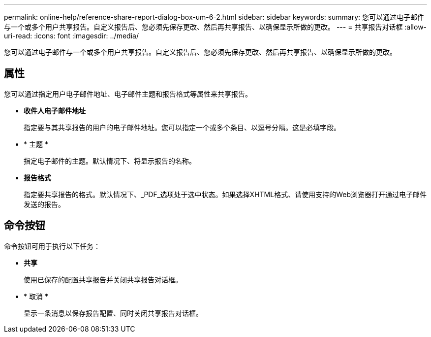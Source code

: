 ---
permalink: online-help/reference-share-report-dialog-box-um-6-2.html 
sidebar: sidebar 
keywords:  
summary: 您可以通过电子邮件与一个或多个用户共享报告。自定义报告后、您必须先保存更改、然后再共享报告、以确保显示所做的更改。 
---
= 共享报告对话框
:allow-uri-read: 
:icons: font
:imagesdir: ../media/


[role="lead"]
您可以通过电子邮件与一个或多个用户共享报告。自定义报告后、您必须先保存更改、然后再共享报告、以确保显示所做的更改。



== 属性

您可以通过指定用户电子邮件地址、电子邮件主题和报告格式等属性来共享报告。

* *收件人电子邮件地址*
+
指定要与其共享报告的用户的电子邮件地址。您可以指定一个或多个条目、以逗号分隔。这是必填字段。

* * 主题 *
+
指定电子邮件的主题。默认情况下、将显示报告的名称。

* *报告格式*
+
指定要共享报告的格式。默认情况下、_PDF_选项处于选中状态。如果选择XHTML格式、请使用支持的Web浏览器打开通过电子邮件发送的报告。





== 命令按钮

命令按钮可用于执行以下任务：

* *共享*
+
使用已保存的配置共享报告并关闭共享报告对话框。

* * 取消 *
+
显示一条消息以保存报告配置、同时关闭共享报告对话框。


